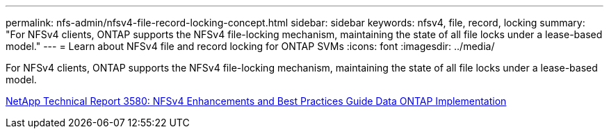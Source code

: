 ---
permalink: nfs-admin/nfsv4-file-record-locking-concept.html
sidebar: sidebar
keywords: nfsv4, file, record, locking
summary: "For NFSv4 clients, ONTAP supports the NFSv4 file-locking mechanism, maintaining the state of all file locks under a lease-based model."
---
= Learn about NFSv4 file and record locking for ONTAP SVMs
:icons: font
:imagesdir: ../media/

[.lead]
For NFSv4 clients, ONTAP supports the NFSv4 file-locking mechanism, maintaining the state of all file locks under a lease-based model.

https://www.netapp.com/pdf.html?item=/media/16398-tr-3580pdf.pdf[NetApp Technical Report 3580: NFSv4 Enhancements and Best Practices Guide Data ONTAP Implementation^]

// 2025 May 28, ONTAPDOC-2982